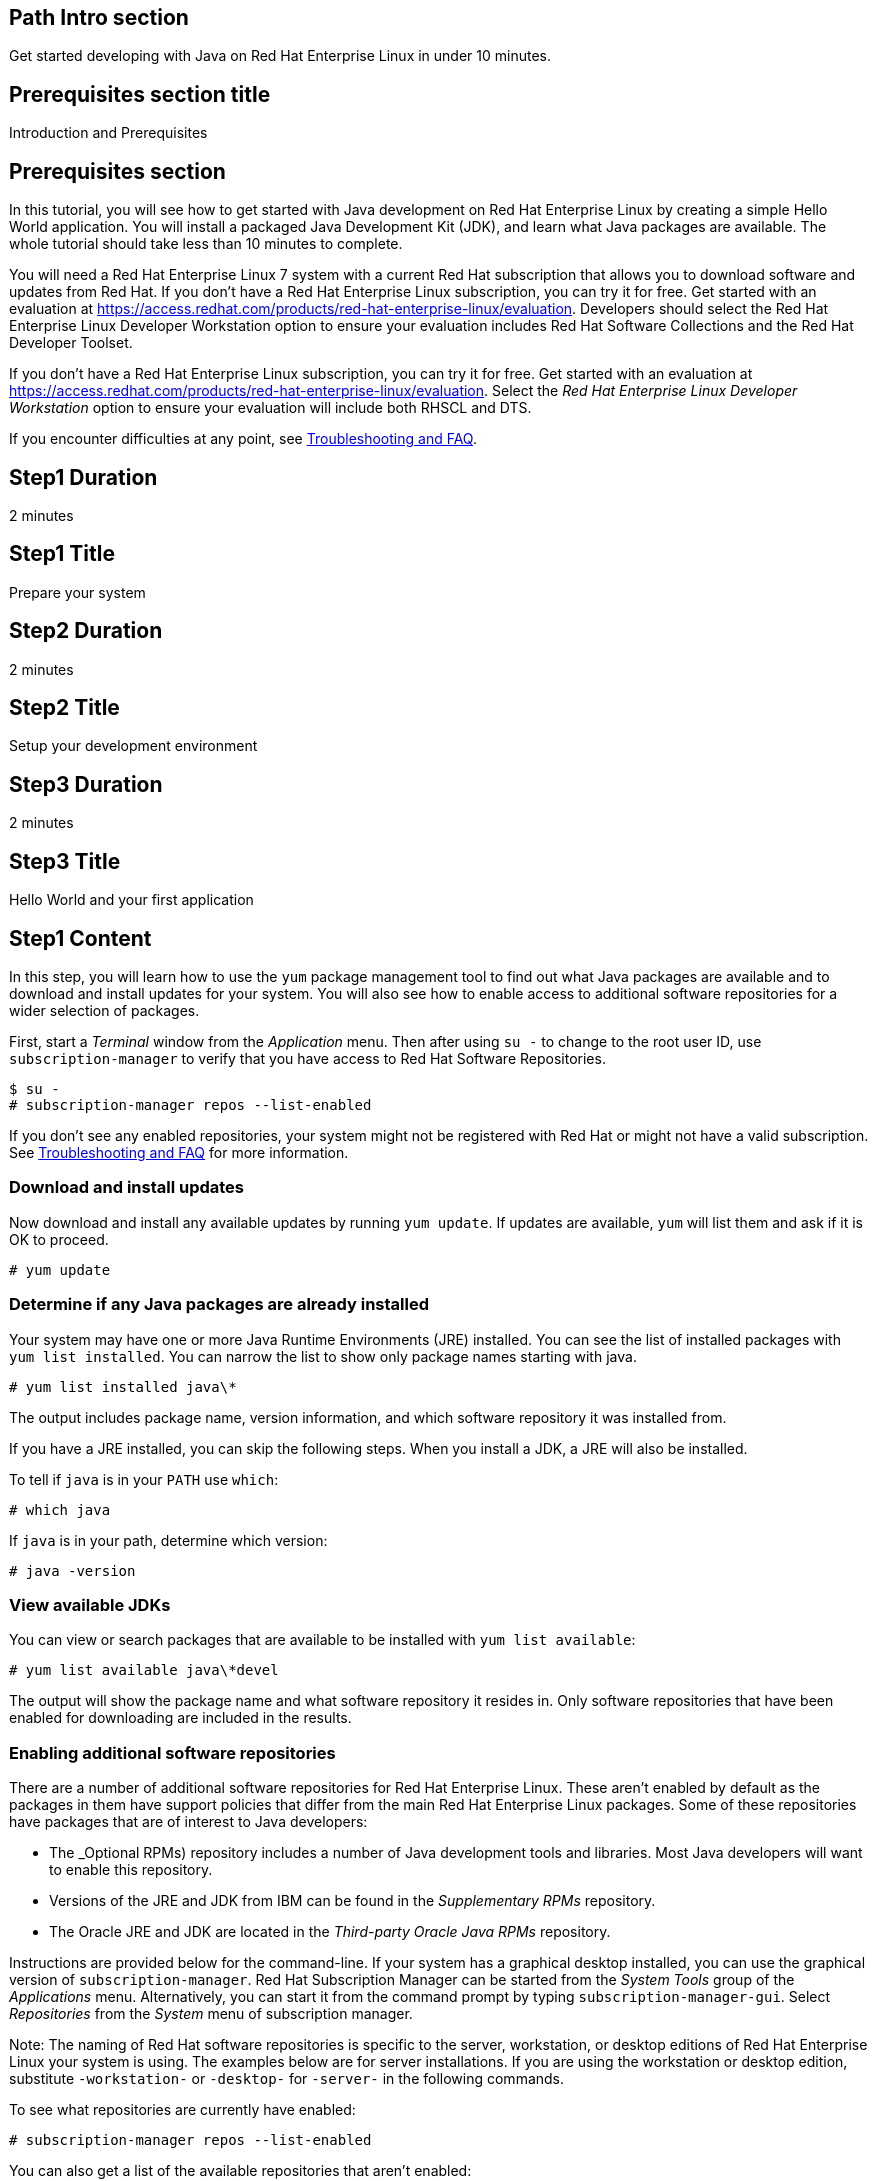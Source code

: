 :awestruct-layout: product-get-started
:awestruct-interpolate: true

## Path Intro section
Get started developing with Java on Red Hat Enterprise Linux in under 10 minutes.

## Prerequisites section title
Introduction and Prerequisites

## Prerequisites section
In this tutorial, you will see how to get started with Java development on Red Hat Enterprise Linux by creating a simple Hello World application. You will install a packaged Java Development Kit (JDK), and learn what Java packages are available.  The whole tutorial should take less than 10 minutes to complete.

You will need a Red Hat Enterprise Linux 7 system with a current Red Hat subscription that allows you to download software and updates from Red Hat. If you don’t have a Red Hat Enterprise Linux subscription, you can try it for free. Get started with an evaluation at link:https://access.redhat.com/products/red-hat-enterprise-linux/evaluation[].  Developers should select the Red Hat Enterprise Linux Developer Workstation option to ensure your evaluation includes Red Hat Software Collections and the Red Hat Developer Toolset.

If you don’t have a Red Hat Enterprise Linux subscription, you can try it for free. Get started with an evaluation at link:https://access.redhat.com/products/red-hat-enterprise-linux/evaluation[].
Select the _Red Hat Enterprise Linux Developer Workstation_ option to ensure your evaluation will include both RHSCL and DTS.

If you encounter difficulties at any point, see <<troubleshooting,Troubleshooting and FAQ>>.

## Step1 Duration
2 minutes

## Step1 Title
Prepare your system

## Step2 Duration
2 minutes

## Step2 Title
Setup your development environment

## Step3 Duration
2 minutes

## Step3 Title
Hello World and your first application

## Step1 Content

In this step, you will learn how to use the `yum` package management tool to find out what Java packages are available and to download and install updates for your system. You will also see how to enable access to additional software repositories for a wider selection of packages.

First, start a _Terminal_ window from the _Application_ menu.  Then after using `su -` to change to the root user ID, use `subscription-manager` to verify that you have access to Red Hat Software Repositories. 

[.code-block]
```
$ su -
# subscription-manager repos --list-enabled
```

If you don’t see any enabled repositories, your system might not be registered with Red Hat or might not have a valid subscription. See <<troubleshooting,Troubleshooting and FAQ>> for more information.

### Download and install updates

Now download and install any available updates by running `yum update`.  If updates are available, `yum` will list them and ask if it is OK to proceed.

`# yum update`

### Determine if any Java packages are already installed

Your system may have one or more Java Runtime Environments (JRE) installed. You can see the list of installed packages with `yum list installed`.  You can narrow the list to show only package names starting with java.

`# yum list installed java\*`

The output includes package name, version information, and which software repository it was installed from. 

If you have a JRE installed, you can skip the following steps. When you install a JDK, a JRE will also be installed.

To tell if `java` is in your `PATH` use `which`:

`# which java`

If `java` is in your path, determine which version:

`# java -version`

### View available JDKs

You can view or search packages that are available to be installed with `yum list available`:

`# yum list available java\*devel`

The output will show the package name and what software repository it resides in. Only software repositories that have been enabled for downloading are included in the results.


### Enabling additional software repositories

There are a number of additional software repositories for Red Hat Enterprise Linux. These aren't enabled by default as the packages in them have support policies that differ from the main Red Hat Enterprise Linux packages. Some of these repositories have packages that are of interest to Java developers:

* The _Optional RPMs) repository includes a number of Java development tools and libraries. Most Java developers will want to enable this repository.
* Versions of the JRE and JDK from IBM can be found in the _Supplementary RPMs_ repository.
* The Oracle JRE and JDK are located in the _Third-party Oracle Java RPMs_ repository.

Instructions are provided below for the command-line. If your system has a graphical desktop installed, you can use the graphical version of `subscription-manager`. Red Hat Subscription Manager can be started from the _System Tools_ group of the _Applications_ menu. Alternatively, you can start it from the command prompt by typing `subscription-manager-gui`. Select _Repositories_ from the _System_ menu of subscription manager.

Note: The naming of Red Hat software repositories is specific to the server, workstation, or desktop editions of Red Hat Enterprise Linux your system is using. The examples below are for server installations. If you are using the workstation or desktop edition, substitute `-workstation-` or `-desktop-` for `-server-` in the following commands.

To see what repositories are currently have enabled:

`# subscription-manager repos --list-enabled`

You can also get a list of the available repositories that aren't enabled:

`# subscription-manager repos --list-disabled`

Enable the optional RPMs repository:

`# subscription-manager repos --enable rhel-7-server-optional-rpms`

After you enable a repository, it will be searched along with the other enabled repositories when you issue a `yum` command.


## Step2 Content

In this next step you will a JDK. You should still have the previous _Terminal_ window open, and still be running under `su`.

First, view the list of available JDKs to install:

`# yum install available java\*devel`

The naming convention for JDK packages is `java-_version_-_provider_-devel_`. Version 1.8.0 of the OpenJDK is named `java-1.8.0-openjdk-devel`. The JRE components are packed separately. The JRE package name is the same as the JDK without `-devel`. When you install the JDK package, it will automatically install the corresponding JRE.

Install the JDK, changing the version number if necessary, with the following command:

`# yum install java-1.8.0-openjdk-devel`

### Managing Java versions

It is possible to have multiple versions of the JRE and JDK packages installed concurrently. You might have a set of applications or services installed your system that require more than one versions of Java. JRE and JDK packages for Red Hat Enterprise Linux are installed in separate directories under `/usr/lib/jvm`. This allows them to be installed concurrently. However only one version can be in the shell's command path as `java` or `javac` at a time.

Note: A Java application or service that is packaged as an RPM following best practices will specify the necessary JRE version as a package dependency. This will cause `yum` to find and install the specific JRE that is needed. The application or service will use the specific JRE's full path instead of relying on the shell's command search path.

It is possible to choose which version gets used when you type `java` or `javac` by using the system's `alternatives` command or by using environment variables to change the path. The `alternatives` command will make changes that apply to the whole system. For a development system this is a reasonable choice. For a shared system, like a server running multiple applications, changing `alternatives` could have undesired side effects.

To set the default JDK using `alternatives`:

`# alternatives --config javac`

To set the default JRE using `alternatives`:

`# alternatives --config java`

Note that a number of related Java commands will be changed at the same time. For a full list use `alternatives --display`:

[.code-block]
```
# alternatives --display javac
# alternatives --display java
```

Using environment variables it is possible to set PATH and JAVA_HOME for the current session, for a specific user, system wide, or for a specific application.

### Setting `JAVA_HOME`

For tools that need the `JAVA_HOME` environment variable, set it to `/usr/lib/jvm/_java-version_`. For example, to specify the OpenJDK 1.8.0 JDK, use `JAVA_HOME=/usr/lib/java-1.8.0-openjdk` in your scripts and/or build configuration. There are several permutations under `/usr/lib/jvm` that include the full name of the JRE or JDK down to the specific patch number, or progressively more general references such as `java-1.8.0-openjdk`, 'java-1.8.0`, or just `java`.

If you need help, see <<troubleshooting,Troubleshooting and FAQ>>.

## Step3 Content

In this step, you will create and compile a simple Java application using the command line. If you don't have a _Terminal_ window open, start it from the _Applications_ menu.  You should run under your normal user ID,  If you are still running as root, type `exit`.

First you need to create `hello.java` using your preferred text editor such as `vi`, `nano`, or `gedit`:

`$ nano hello.java`

Add the following text to the file:

.hello.java
----
public class hello {

    public static void main(String[] args) {
        System.out.println("Hello, Red Hat Developers World from Java " +
			   System.getProperty("java.version"));
    }
}
----

Now compile with `javac`:

`$ javac hello.java`

If it compiled without error, run it:

[.code-block]
```
`$ java hello
Hello, Red Hat Developers World from Java 1.8.0_71
```

### Where to go next?

*Get Started with JBoss Development Technologies* +
link:http://www.jboss.org/get-started/[]

[*FIXME - Mike/Burr - Any suggestions? Red Hat Java Resources?*]

*Fedora/CentOS Java SIG

## More Resources

### Become a Red Hat developer: developers.redhat.com

Red Hat delivers the resources and ecosystem of experts to help you be more productive and build great solutions.  Register for free at link:http://developers.redhat.com/[developers.redhat.com].

## Faq section title
[[troubleshooting]]Troubleshooting and FAQ

## Faq section
. Where can I find Java development tools as libraries such as `ant` and `maven` for Red Hat Enterprise Linux?
+
I can't find many Java packages for Red Hat Enterprise Linux, where should I look?
+
Many Java development tools and libraries are located in the _Optional RPMs_ repository. The _Optional RPMs_ repository isn't enabled by default as the packages in them have support policies that differ from the main Red Hat Enterprise Linux packages. Step 1 of this tutorial shows how to enable the _Optional RPMs_ repository, which is recommended for Java developers. 
+
The following command will enable the repository:
+
`# subscription-manager repos --enable rhel-7-server-optional-rpms`
+
Now you can install `ant`, `maven`, and other Java development tools:
`# yum install ant maven`
+
. Is a Java Interactive Development Environment (IDE) such as Eclipse available for Red Hat Enterprise Linux?
+
JBoss Developer Studio is built on Eclipse, it provides superior support for your entire development lifecycle. It includes features that will help you quickly get started developing java applications. For development purposes, $0 subscriptions are available after registering at link:http://jboss.org/[jboss.org]
+
For more information see link:http://www.jboss.org/products/devstudio/overview/[JBoss Developer Studio Overview].
. How do I find out what JRE and JDKs are already installed?
+
You can see the list of installed packages with `yum list installed`.  You can narrow the list to show only package names starting with java. The naming convention for JDK packages is `java-_version_-_provider_-devel_`. Version 1.8.0 of the OpenJDK is named `java-1.8.0-openjdk-devel`. The JRE components are packed separately. The JRE package name is the same as the JDK without `-devel`.
+
`# yum list installed java\*`
+
The list includes package name, version information, and which software repository it was installed from. 

. Why is an OpenJDK JRE already installed on my system?
+
Several Red Hat packages require a JRE. The most common is the Internet browser package, which installs Firefox and OpenJDK to be able to run Java applets.
+
. Are JRE/JDKs other than OpenJDK available for Red Hat Enterprise Linux?
+
Can I install Oracle's JRE/JDK on Red Hat Enterprise Linux?
+
OpenJDK, IBM, and Oracle JRE/JDKs are available from Red Hat software repositories for easy installation through `yum`. The IBM and Oracle packages are in optional repositories which aren't enabled by default. Enable the _supplementary RPMS_ repository for the IBM packages, or the _Third-party Oracle Java RPMs_ repository for the Oracles packages.
+
If you have a graphical desktop installed, Red Hat Subscription Manager can be started from the _System Tools_ group of the _Applications_ menu. Select _Repositories_ from subscription manager's  _System_ menu.
+
To enable additional repositories from the command line, run either of the following commands after changing to the root user ID with `su -`: 
+
```
# subscription-manager repos --enable rhel-7-server-supplementary-rpms
```
+
```
# subscription-manager repos --enable rhel-7-server-thirdparty-oracle-java-rpms
```
+
For more information, see _link:https://access.redhat.com/solutions/732883[Where are Oracle/Sun/IBM Java packages located?]_ on the link:https://access.redhat.com/[Red Hat Customer Portal].
+
. Can I use Oracle Java packages from Java.com on Red Hat Enterprise Linux?
+
Yes you can use Oracle Java packages from link:http://java.com/[] in addition to the packages supplied with Red Hat Enterprise Linux. On link:http://java.com/ you can find Oracle Java packaged into RPM files that are compatible with Red Hat Enterprise Linux, `yum` and `rpm`, the Red Hat package manager. Download the Java package labeled 'Linux x64 RPM'.  To install the package using `yum`:
+
`# yum localinstall _path_to_downloaded_java_rpm_`
+
Note: The Java RPM packages from Oracle will install under `/usr/java` instead of `/usr/lib/jvm`.
+
. Can I have multiple JRE/JDKs installed simultaneously?
+
It is possible to have multiple versions of the JRE and JDK packages installed concurrently. JRE and JDK packages for Red Hat Enterprise Linux are installed in separate directories under `/usr/lib/jvm`. This allows them to be installed concurrently. However only one version can be in the shell's command path as `java` or `javac` at a time. See _Managing Java versions_ above.
+
. What should `JAVA_HOME` be set to?
+
For tools that need the `JAVA_HOME` environment variable, set it to `/usr/lib/jvm/_java-version_`. For example, to specify the OpenJDK 1.8.0 JDK, use `JAVA_HOME=/usr/lib/java-1.8.0-openjdk` in your scripts and/or build configuration. There are several permutations under `/usr/lib/jvm` that include the full name of the JRE or JDK down to the specific patch number, or progressively more general references such as `java-1.8.0-openjdk`, 'java-1.8.0`, or just `java`. Using a `JAVA_HOME` value like `java-1.8.0-openjdk` is recommended as it lets you specify which JVM, without being tied to a particular patch level.
+
. Do Red Hat Enterprise Linux JDK packages also include the JRE?
+
The JRE and JDKs are packaged in separate but complementary RPM to avoid redundancy. When you installed the JDK using the `-devel` package, the matching JRE package will be automatically installed if necessary. Setting `JAVA_HOME` to point to one of the `java-` directories will pick up both JDK and JRE components. If you want only JRE components set `JAVA_HOME` to `jre-1.8.0-openjdk`.
+
. How can I change which JRE/JDK is used when I type `java` or `javac`?
+
With a default `PATH` setup, typing `java` or `javac` will use the commands from `/usr/bin/`. These are managed by the `alternatives` command to make it easy to switch between different packages. See _Managing Java Versions_ above for more information. Note that using the `alternatives` command will change which JRE/JDK is used system-wide for any command or application that doesn't explicitly specify which JVM to use. This could have unintended side effects on a shared system or server.
